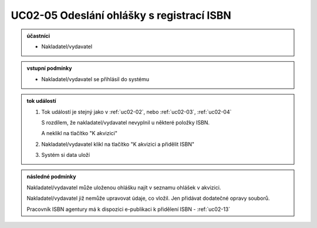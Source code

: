 .. _uc02-05:

UC02-05 Odeslání ohlášky s registrací ISBN
~~~~~~~~~~~~~~~~~~~~~~~~~~~~~~~~~~~~~~~~~~~~~~~

.. admonition:: účastníci

   - Nakladatel/vydavatel

.. admonition:: vstupní podmínky

   - Nakladatel/vydavatel se přihlásil do systému

.. admonition:: tok událostí

   1. Tok událostí je stejný jako v :ref:`uc02-02`,
      nebo 
      :ref:`uc02-03`, :ref:`uc02-04`
  
      S rozdílem, že nakladatel/vydavatel nevyplnil u některé položky ISBN.

      A neklikl na tlačítko "K akvizici"

   2. Nakladatel/vydavatel klikl na tlačítko "K akvizici a přidělit ISBN"
   3. Systém si data uloží
   
.. admonition:: následné podmínky

   Nakladatel/vydavatel může uloženou ohlášku najít v seznamu ohlášek v akvizici.

   Nakladatel/vydavatel již nemůže upravovat údaje, co vložil. Jen přidávat dodatečné opravy souborů.

   Pracovník ISBN agentury má k dispozici e-publikaci k přidělení ISBN - :ref:`uc02-13`

.. raw:: html

	<div id="disqus_thread"></div>
	<script type="text/javascript">
        /* * * CONFIGURATION VARIABLES: EDIT BEFORE PASTING INTO YOUR WEBPAGE * * */
        var disqus_shortname = 'edeposit'; // required: replace example with your forum shortname

        /* * * DON'T EDIT BELOW THIS LINE * * */
        (function() {
            var dsq = document.createElement('script'); dsq.type = 'text/javascript'; dsq.async = true;
            dsq.src = '//' + disqus_shortname + '.disqus.com/embed.js';
            (document.getElementsByTagName('head')[0] || document.getElementsByTagName('body')[0]).appendChild(dsq);
        })();
	</script>
	<noscript>Please enable JavaScript to view the <a href="http://disqus.com/?ref_noscript">comments powered by Disqus.</a></noscript>
	<a href="http://disqus.com" class="dsq-brlink">comments powered by <span class="logo-disqus">Disqus</span></a>
    
